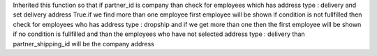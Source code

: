 Inherited this function so that if partner_id is company than check for employees which has address type : delivery and set delivery address True.if we
find more than one employee first employee will be shown if condition is not
fullfilled then check for employees who has address type : dropship and if we
get more than one then the first employee will be shown if no condition is
fullfilled and than the employees who have not selected address type : delivery
than partner_shipping_id will be the company address
